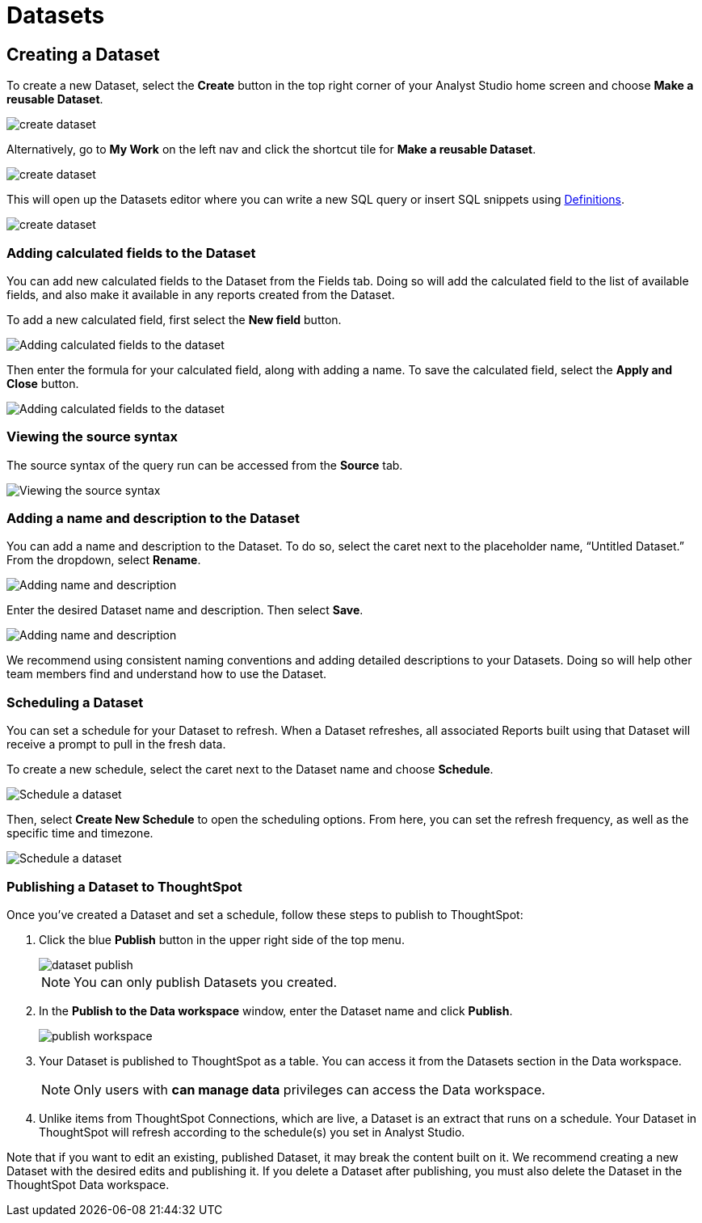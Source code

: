 = Datasets
:categories: ["Query and analyze data"]
:categories_weight: 10
:date: 2022-12-05
:description: Curate tables of data that can be reused across multiple Reports.
:ogdescription: Curate tables of data that can be reused across multiple Reports.
:page-layout: default-cloud
:path: /articles/datasets
//can't find in modern stack
:product: Analyst Studio

////
[#overview]
== Overview

Datasets are curated tables of data that can be reused across multiple Reports.
They are created by writing a SQL query and transforming the results of that query into a reusable asset.
Datasets can then be shared across your organization.
This allows multiple Reports to be created off of the initial query, which can be set to refresh on a schedule.
Reports created from Datasets will be able to consume the fresh data when available to ensure accuracy of the reporting over time.

The data in a Dataset is cached in Helix, which enables more efficient data usage and improved performance for Reports created from Datasets.
Rather than each individual Report hitting the warehouse, only the single Dataset hits the warehouse when it refreshes.
That data then cascades to all associated Reports.
////

////
== What are the benefits of using Datasets?

Datasets can help make maintaining and scaling access to data efficient and cost-effective.
They create a new layer between your data warehouse and Reports in {product}, which in practice allows for more control over governance, centralized logic, and data usage.

Key benefits of Datasets:

* *Centralize logic and data quality*: Datasets can power multiple Reports, allowing analysts to write or update one query that cascades down across multiple Reports.
* *Manage data stack complexities*: Datasets introduces a new way data moves through {product}, creating a middle governance later that can centralize logic and make scaling easier.
* *Improve efficiency and performance*: With data cached in Helix, this provides incremental performance gains for each Report refresh that doesn't have to hit the data warehouse.
* *Cost savings*: Datasets are positioned between Reports and warehouses for more efficient data usage and controlled warehouse hits.
* *Confident self-service access*: Datasets can be an approved source for teams within an organization to confidently build Reports without writing any code, knowing the Dataset has been published by the data team.
* *Data accessibility*: Datasets can be organized in collections and browsed when creating Reports.
Datasets are subject to permissions just like Reports.

=== When should you use Datasets?

Datasets are a great option for creating data assets that are reusable in nature.
There are a couple of ways to think about reusability:

* Creating Datasets with a single query on a specific topic.
End users can explore the data in a Report, as well as add additional datasets to the Report to create a more cohesive story of the data.
* A Report that will be referenced regularly, such as a finance Report, for example.
This Report may contain multiple queries, which can all be combined into a Dataset with a single refresh schedule.
* A Dataset with a more broad data view, such as a Dataset created to answer questions about product engagement.
The Dataset would be the source of truth for asking ad-hoc questions on this topic.

Check out our {product} University learning path, link:https://university.mode.com/path/self-serve-infrastructure-datasets[Building Self-Serve Infrastructure with Datasets,window=_blank], to learn more about developing a Datasets strategy.
////
== Creating a Dataset

To create a new Dataset, select the *Create* button in the top right corner of your {product} home screen and choose *Make a reusable Dataset*.

[.bordered]
image::make-dataset-plus.png[create dataset]

Alternatively, go to *My Work* on the left nav and click the shortcut tile for *Make a reusable Dataset*.

[.bordered]
image::make-dataset-shortcut.png[create dataset]

This will open up the Datasets editor where you can write a new SQL query or insert SQL snippets using xref:analyst-studio-definitions.adoc#overview[Definitions].

[.bordered]
image::create_dataset2.png[create dataset]

////
=== Previewing your Dataset

Once you run the query, you will be able to see the results below in the data view.
This shows you the columns that were generated from the SQL query.

[.bordered]
image::data_view.png[data view]

You can see a list of all of the available fields in the Dataset from the Fields tab.

[.bordered]
image::fields_tab_dataset.png[Datasets from the Fields tab]
////
////
=== Describing the fields in your Dataset

We recommend adding field descriptions to all Workspace Datasets to build shared understanding around business and logic definition.

To add a new field description, edit any Dataset and navigate to its Fields tab.
From here, *double-click* on the row you'd like to edit.
Descriptions support up to 350 characters, and text formatting such as bolding, italicizing, emojis, line breaks, and hyperlinks.

[.bordered]
image::1-add-description.png[Adding descriptions to the dataset]

[.bordered]
image::2-fields-view-page.png[View field descriptions on the dataset view page]

Once added, field descriptions will appear in the Fields tab of a Dataset, and when hovering over the fields list in the chart builder.

[.bordered]
image::3-hover-description.png[Hover over fields to see descriptions in chart builder]

TIP: Field description tooltips have a 250px max width. To see how your description will appear when charting off the data, add your Dataset to a Report and navigate to the given field from within the chart builder.

Here are some use cases to think about when adding field descriptions to Dataset fields:

[options="header"]
|===
| Use case   | Sample field   |  Sample Description

| ----------------------   | --------------------   | --------------------------

| *Shared understanding* +
Codify business definitions and logic, especially when using calculated fields. |  *Engagement rate*  | Calculates the % of users who are engaged, where engaged is defined as any user who has logged in and taken >1 action in the past 14 days.

| *Expectation setting & data previews* +
List out the possible values you'd expect the field to return.  | *Order status*      | Segments ordered by canceled, completed, or returned.

| *Disambiguation* +
Help colleagues quickly discern between fields with similar names or meaning, for example, Organization (business) vs Customer (user).  | Order amount    | Total amount of order supply placed per order, for example, 8 units of paper. +
⭐️ Tip: if you're looking for Total price, use Order price.

| *Education* +
Provide best practice and how-tos when charting.
Consider including links out to sample Reports or charts. | Total signups    | Shows the total number of signups by week for every single row. +
⚠️ Note: be careful when using to not over-count total signups.
Use this field only when you have the data aggregated by week.
//+++<u>+++**See example chart here**+++</u>+++

|===
////
=== Adding calculated fields to the Dataset

You can add new calculated fields to the Dataset from the Fields tab.
Doing so will add the calculated field to the list of available fields, and also make it available in any reports created from the Dataset.

To add a new calculated field, first select the *New field* button.

[.bordered]
image::add_calc_fields.png[Adding calculated fields to the dataset]

Then enter the formula for your calculated field, along with adding a name.
To save the calculated field, select the *Apply and Close* button.

[.bordered]
image::add_calc_fields2.png[Adding calculated fields to the dataset]

=== Viewing the source syntax

The source syntax of the query run can be accessed from the *Source* tab.

[.bordered]
image::view_sourceSyntax.png[Viewing the source syntax]

=== Adding a name and description to the Dataset

You can add a name and description to the Dataset.
To do so, select the caret next to the placeholder name, "`Untitled Dataset.`" From the dropdown, select *Rename*.

[.bordered]
image::addingName_Description.png[Adding name and description]

Enter the desired Dataset name and description.
Then select *Save*.

[.bordered]
image::rename_dataset.png[Adding name and description]

We recommend using consistent naming conventions and adding detailed descriptions to your Datasets.
Doing so will help other team members find and understand how to use the Dataset.

=== Scheduling a Dataset

You can set a schedule for your Dataset to refresh.
When a Dataset refreshes, all associated Reports built using that Dataset will receive a prompt to pull in the fresh data.

To create a new schedule, select the caret next to the Dataset name and choose *Schedule*.

[.bordered]
image::schedule_ds.png[Schedule a dataset]

Then, select *Create New Schedule* to open the scheduling options.
From here, you can set the refresh frequency, as well as the specific time and timezone.

[.bordered]
image::create_new_schedule.png[Schedule a dataset]

[#publish]
=== Publishing a Dataset to ThoughtSpot

Once you've created a Dataset and set a schedule, follow these steps to publish to ThoughtSpot:

. Click the blue *Publish* button in the upper right side of the top menu.
+
[.bordered]
image::dataset-publish.png[]
+
NOTE: You can only publish Datasets you created.

. In the *Publish to the Data workspace* window, enter the Dataset name and click *Publish*.
+
[.bordered]
image::publish-workspace.png[]

. Your Dataset is published to ThoughtSpot as a table. You can access it from the Datasets section in the Data workspace.
+
NOTE: Only users with *can manage data* privileges can access the Data workspace.

. Unlike items from ThoughtSpot Connections, which are live, a Dataset is an extract that runs on a schedule. Your Dataset in ThoughtSpot will refresh according to the schedule(s) you set in Analyst Studio.

Note that if you want to edit an existing, published Dataset, it may break the content built on it. We recommend creating a new Dataset with the desired edits and publishing it. If you delete a Dataset after publishing, you must also delete the Dataset in the ThoughtSpot Data workspace.

////
=== Moving a Dataset to a Collection

The final step to create a Dataset is to move the Dataset into a Collection.
You can think of this action as publishing the Dataset, as it makes the Dataset available for other team members to access and use it.

To move the Dataset to a Collection, select the *Move to a Collection* button in the top right corner of the screen.

This will open a modal displaying all of the available Collections.

[.bordered]
image::move_to.png[Moving a dataset]

Select the Collection you want to add the Dataset to, then select *Move*.
////
////
=== Viewing a created Dataset

To view a Dataset you've just created, select the *View* button in the top right corner of the screen.

[.bordered]
image::view_dataset.png[View a dataset]

You will be able to view the Data, Fields, and Source tabs, and Dataset details. You can also export or copy the data from this view.

[.bordered]
image::viewing_a_dataset.png[View a dataset]

In the Details pane, you can see information about the Dataset, including the Collection it lives in, description, when it was last run, any schedules it runs on, and which Reports are built from the Dataset.
To view a list of Reports created from the Dataset, select the *Used in* link to open a modal displaying all child Reports.

[.bordered]
image::dataset-used-in.gif[Details pane]

NOTE: Reports you don't have access to will still appear in the count, but will be obfuscated/un-viewable.

You can share the Dataset with others on your team by selecting the *Share* button.

[.bordered]
image::share_ds.png[Share a dataset]

Or, if you're ready to create a new Report using this Dataset, select the *Use in new Report button*.

[.bordered]
image::newReport_ds.png[Share a dataset]

This will create a new Report with a flat table visualization added by default.
You can filter and sort the data on the table visualization or create additional visualizations using the data in the Dataset.

[.bordered]
image::viewing_a_dataset1.png[Share a dataset]
////
////
=== Dataset permissions

The following matrix explains how permissions and access to Connections and Collections effectively create permissions around Datasets.

Dataset access for creation image:dataset-access-creation.png[Dataset access for creation]

Dataset access for usage image:dataset-access-usage.png[Dataset access for usage]

You can learn more about creating a Dataset access and permissions strategy in this {product} University course, link:https://university.mode.com/building-datasets-for-self-serve-analytics/1564645/scorm/18mar8c4v6a60[Dataset organization and permissions best practices,window=_blank].

== Using Datasets in Reports

You can add a Dataset to any Report for which you have edit access.
This is true whether the Report was initially started with a SQL query, or another Dataset.
To do so, open any Report in Edit mode and select the *Add Data* button from the left-side menu.

[.bordered]
image::add_ds_to_a_report.png[Using a dataset in reports]

This will provide the options to add additional data via a new query, or using a Dataset.
Select *Use a Dataset*.

This will open up a modal that allows you to browse existing Datasets to add to your Report.

[.bordered]
image::use-a-ds.png[Using a dataset in reports]

You can use the search bar to filter for a specific Dataset, then select the one you want to work with.
Datasets from Workspace Collections you have access to will appear here.
If you want to use a personal Dataset, you'll need to use the *By URL* option and paste the URL in the search bar.

Once you select a Dataset, it will be added to your Report.
You'll be able to view the data as well as begin building visualizations from it.

[.bordered]
image::use_ds1.png[Using a dataset in reports]

=== Starting a new Report from a Dataset

You can create a Report from a Dataset in one of two ways.

. <<create-button,*Creating a new Report using the Create button in the top header or the shortcut tile in My Work*>> +
Use this workflow when you know what data you want to analyze, and want to pull in the most relevant Dataset to use in your Report.
. <<dataset-view,*Creating a new Report from the Dataset*>> +
Use this workflow when you've found a Dataset that you'd like to explore and analyze further.

[#create-button]
=== Creating a Report from the Create button or shortcut tile

To create a new report, select the *Create* button in the {product} header, and choose *Use existing data*.

[.bordered]
image::use-existing-data-plus.png[Creating a report from the create button]

Alternatively, go to *My Work* on the left nav and click the shortcut tile for *Use existing data*.

[.bordered]
image::use-existing-data-shortcut.png[Creating a report from the shortcut tile]

If you have more than one option besides SQL, you will be prompted to choose how you want to start your Report.
Select *Dataset*.

[.bordered]
image::start-report.png[Creating a report from the create button]

Otherwise, this will open up a modal that allows you to browse existing Datasets to use as the foundation of your Report.

You can use the search bar to filter for a specific Dataset, then select the one you want to work with.

image::use-a-ds.png[Use a dataset]

Datasets from Workspace Collections you have access to will appear here.
If you want to use a personal Dataset, you'll need to use the *By URL* option and paste the URL in the search bar.

[.bordered]
image::use_a_ds_byURL.png[Use a dataset]

Selecting a Dataset will open it.

[#dataset-view]
=== Creating a Report from the Dataset view

You can start a new Report while viewing a Dataset.
From the Dataset view, select the green *Use in new Report* button from the top menu.

[.bordered]
image::newReport_ds.png[Use a dataset]

This will create a new Report that you can start exploring and adding new visualizations to.

=== Personalizing the Dataset

From the Dataset, you can start to explore by browsing the fields and adding your own custom functions on the fly.

To add a function, navigate to the Fields tab and click the *New Field* button.

[.bordered]
image::4-new-field.png[Add a function to a dataset]

Enter the function for your calculated field, and give it a name.
To save the field, select the *Apply and Close* button.
The field will be saved locally to your Report, allowing you to personalize your view of the data without impacting the original Dataset.

[.bordered]
image::5-save-local-formula.png[Save a function for a dataset]

To describe your own local fields, *double-click* on the row for a given field within the Fields tab.

Field descriptions support up to 350 characters, and text formatting such as bolding, italicizing, emojis, line breaks, and hyperlinks.

[.bordered]
image::6-add-local.png[Add descriptions to local fields]

Descriptions you add to your local fields will appear when hovering over the fields list in the chart builder, alongside any other field descriptions that were added directly to the source Dataset.

[.bordered]
image::7-see-local.png[See local field descriptions on hover]

NOTE: You won't be able to edit or delete field descriptions that were added to the source Dataset while using its data within a Report. To add or change a source field's description, edit the original Dataset.

=== Creating charts using Dataset data

From the Dataset, you can start to explore by browsing the fields and adding custom functions on the fly.
This allows you to personalize your view of the data without impacting the original Dataset.

[.bordered]
image::9-data-view.gif[Use a dataset]

To explore the data visually, select the *New Chart* button from either the top menu or left-side menu.

[.bordered]
image::10-new-chart-ctas.png[New chart]

Choose the chart type you want to create.
Doing so will open the visualization builder.
From here, you can drag and drop the fields you want to analyze to create your chart.

[.bordered]
image::11-make-chart.png[New chart]
////
////
=== Move charts from queries to Datasets

User can copy charts previously created off ad-hoc queries to a reusable Dataset using a simple copy-paste action.
Only one chart can be copied at a time.

. Copy chart to {product} clipboard: The copy to {product} clipboard option is accessible via the kebab menu, located on the left-hand side navigation panel within the chart designer.
. Paste chart from {product} clipboard: The paste from {product} clipboard action is available in the kebab menu for each data source in the chart designer.
The fields that are required for the copied charts but are missing from the Dataset will be displayed as red pills.
The user can switch out the red pills with relevant fields from the Dataset.
. Replace fields in the pasted chart: Users can drag fields directly on top of the field to be replaced in Visual Explorer and in Quick Chart dropzones that accept a single field.
For Quick Chart dropzones that accept more than one field, the new field can be added to the shelf and the old field can be dragged out to be removed.
The typeahead search in the dropzones can also be used to add the new fields.

_Move a chart created off a query to a Report with the Dataset_  image:copy-paste-from-chart-designer.gif[Copy Paste from Chart editor]
////
////
=== Adding charts to the Report Builder

To add your charts to the Report Builder, select the chart's context menu from either the top menu or left-side menu.
Then choose *Add to Report Builder*.

[.bordered]
image::12-add-to-builder.png[Add chart]

You can access the report builder by selecting *Report Builder* from the left-side menu.
Once in the Report Builder, you can configure the layout and customize the look and feel of your Report.

[.bordered]
image::13-report-builder.png[Add chart]

You can add filters to your Report to allow viewers to slice the data in different views.

To give your Report a name, hover over the Report title in the navigation panel and click on the pencil icon.
This will open a modal where you can give the Report a name and description.

[.bordered]
image::14-rename-report.png[Add chart]

By default, the Report will live in your personal Collection.
To move it to a different Collection, select the dropdown menu next to Report, then choose *Move to*.

A window will appear displaying an option to create a new Collection, or to select from any Collections you have access to.

[.bordered]
image::move_to.png[Add chart]

Once you choose where to move the Report to, you will be able to find the Report in that Collection.
Anyone else with access to the Collection will also be able to see and find the Report.

Learn more about organizing and managing Reports in collections in this xref:analyst-studio-spaces.adoc[article].
////
////
=== Refreshing data in a Dataset-based Report

Datasets run independently of Reports.
When you run your Report or refresh an individual Dataset, {product} will check to see if there's a newer Dataset run available, load it in, and snapshot its results within your Report's Run History.

There is a badge in the Report edit view notifying you that a fresher run is available, so you know when to refresh the Report.

[.bordered]
image::5-refresh-dataset.gif[Dataset refresh]

NOTE: Changes to a Dataset's calculated fields will be reflected immediately on page load, regardless of whether there's a newer run available.

You can also compare how recently your entire Report ran relative to when the Datasets were last run by navigating to your Report's Activity popover.

[.bordered]
image::6-activity-popover.png[Dataset refresh]
////
////
== Deleting Datasets

=== How to delete Datasets

To delete a Dataset, open up the Dataset in edit mode.
Then, using the dropdown next to the Dataset name, select *Delete Dataset*.

[.bordered]
image::delete-dataset.png[Delete Dataset]

Doing so will prompt a confirmation that you want to delete the Dataset.
To confirm, select *Delete*.

[.bordered]
image::delete-dataset-confirmation.png[Delete Dataset confirmation]

NOTE: If a Dataset is deleted, it will be permanently removed from your Workspace, and any dependent Reports, charts, or calculated fields will break.

[.bordered]
image::4-delete-dataset.png[Delete Dataset confirmation]
////
////
[#faqs]
== FAQs

=== Dataset creation and management

[discrete]
==== *Q: Can I use Parameters in my Dataset?*

No.
Parameters are not supported within Datasets.
You can use liquid templating in your SQL query code, but we don't recommend it.
There is no affordance for interacting with Parameter inputs when viewing or scheduling a Dataset or when using its data within Reports.

[discrete]
==== *Q: What happens if my Dataset fails and it's being used in Reports?*

If a Dataset run is canceled or fails, all Reports using its data will fall back to the last successful run until the issue is resolved.
Within Reports, Datasets are badged to notify the user when there's an issue.

NOTE: Even if a query run is successful, changing field names or removing fields can cause breaking changes to Reports.

[discrete]
==== *Q: What happens if I delete a Dataset?*

The Dataset will be permanently removed from your Workspace, and any dependent Reports, charts, or calculated fields will break.

[.bordered]
image::4-delete-dataset.png[deleted dataset]

[discrete]
==== *Q: How are Datasets different from Definitions?*

Definitions are SQL snippets that allow you to write logic in one place and reference that logic across multiple queries.
Like Datasets, when run as a query, they produce a data table and refer to a specific schema within a particular connection.
But to reference them in a Report, you must run a new query each time.

Unlike Definitions, Datasets are refreshed and materialized independently.
All Reports referencing a Dataset can accept newer runs, so you only need to run the data once.

There's also no way to use a Definition without writing SQL.
You need to have both permissions to query against the Connection a Definition is built on top of, and feel comfortable writing a query, to take advantage of its data.

[discrete]
==== *Q: When should I think about using Datasets vs {product}'s new dbt Semantic Layer Integration?*

Datasets are reusable containers of curated data intended to cover much broader topics and subject areas.
You might consider using a Dataset to return an entire table that you've modeled in dbt, whereas metrics are typically much more tightly scoped.
Metrics are also aimed at allowing users to quickly find answers to very well-defined questions (for example, 'How much revenue did we make last week?'), whereas Datasets can be used for more open-ended, exploratory self-serve analysis (for example, 'Why is my revenue lower this quarter than last quarter?').

While both features allow you to analyze data in a code-free environment, they can have different impacts on your warehouse/Helix usage.
Datasets are refreshed independently and materialized into {product}'s data engine, Helix, allowing you to run a Dataset once and leverage its results across multiple Reports.

Unlike Datasets, dbt metric logic is run directly through dbt's SQL proxy and server to ensure the data is aggregated correctly.
This requires each individual metric chart to be run independently.
However, we take advantage of Helix for all stylistic and formatting changes to avoid round trips to the database whenever possible.

Learn more about dbt Semantic Layer Integration link:https://mode.com/get-dbt/[here,window=_blank].

=== Dataset usage

[discrete]
==== *Q: Can I analyze Dataset data within the Notebook?*

No.
Only query data within a Report is accessible within the Notebooks.

[discrete]
==== *Q: Can I add custom HTML to Reports that are using Datasets?*

You can customize the styling of your Report's layout using the HTML editor, but link:https://mode.com/example-gallery/[example gallery,window=_blank] code that uses link:https://github.com/mode/alamode[alamode,window=_blank] is unsupported for Reports using Datasets.

[discrete]
==== *Q: Can I explore a Dataset?*

You can't explore Datasets directly, but you can explore Report visualizations that are built on a Dataset.
Currently, saving these Explorations is unsupported.

[discrete]
==== *Q: Is there an automated way to copy charts and visualizations from SQL query-based reports to Dataset-powered reports?*

No.
This functionality is not available today.
However, our Product team is considering multiple enhancements to aid in the facilitation of this workflow.

[discrete]
==== *Q: Is it possible to build a Dataset on top of an existing Dataset? Or join two or more Datasets together in a new Dataset?*

No.
It's not possible to reference Dataset results in SQL queries today.
That means there isn't a way to leverage an existing Dataset within a new Dataset, or join the results of multiple Datasets together.
////